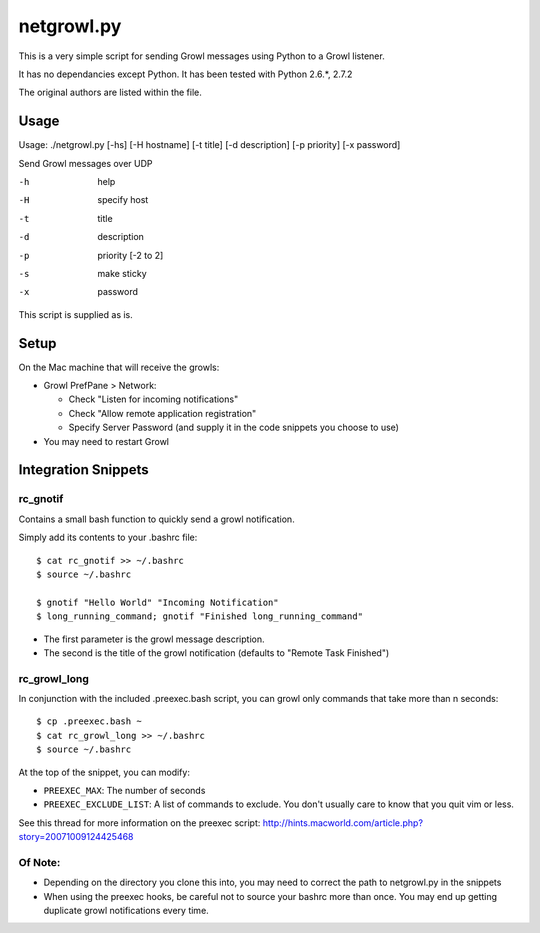 netgrowl.py
===========

This is a very simple script for sending Growl messages using Python to a Growl listener.

It has no dependancies except Python.  It has been tested with Python 2.6.*, 2.7.2

The original authors are listed within the file.

Usage
-----

Usage: ./netgrowl.py [-hs] [-H hostname] [-t title] [-d description] [-p priority] [-x password]

Send Growl messages over UDP

-h  help 
-H  specify host 
-t  title
-d  description
-p  priority [-2 to 2]
-s  make sticky
-x  password


This script is supplied as is.

Setup
-----
On the Mac machine that will receive the growls:

- Growl PrefPane > Network:

  + Check "Listen for incoming notifications"
  + Check "Allow remote application registration"
  + Specify Server Password (and supply it in the code snippets you choose to use)

- You may need to restart Growl

Integration Snippets
--------------------

rc_gnotif
~~~~~~~~~
Contains a small bash function to quickly send a growl notification.

Simply add its contents to your .bashrc file::

  $ cat rc_gnotif >> ~/.bashrc
  $ source ~/.bashrc

  $ gnotif "Hello World" "Incoming Notification"
  $ long_running_command; gnotif "Finished long_running_command"

- The first parameter is the growl message description.
- The second is the title of the growl notification (defaults to "Remote Task Finished")


rc_growl_long
~~~~~~~~~~~~~
In conjunction with the included .preexec.bash script, you can growl only commands that take more than n seconds::

  $ cp .preexec.bash ~
  $ cat rc_growl_long >> ~/.bashrc
  $ source ~/.bashrc

At the top of the snippet, you can modify:

- ``PREEXEC_MAX``:  The number of seconds
- ``PREEXEC_EXCLUDE_LIST``:  A list of commands to exclude. You don't usually care to know that you quit vim or less.

See this thread for more information on the preexec script:
http://hints.macworld.com/article.php?story=20071009124425468

Of Note:
~~~~~~~~
- Depending on the directory you clone this into, you may need to correct the path to netgrowl.py in the snippets
- When using the preexec hooks, be careful not to source your bashrc more than once.
  You may end up getting duplicate growl notifications every time.